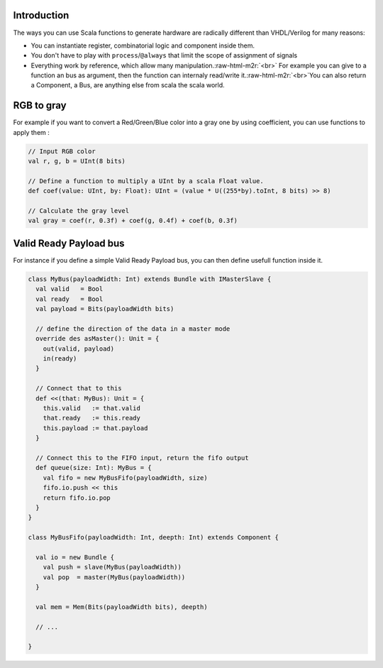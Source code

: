 .. role:: raw-html-m2r(raw)
   :format: html


Introduction
------------

The ways you can use Scala functions to generate hardware are radically different than VHDL/Verilog for many reasons:


* You can instantiate register, combinatorial logic and component inside them.
* You don't have to play with ``process``\ /\ ``@always`` that limit the scope of assignment of signals
* Everything work by reference, which allow many manipulation.\ :raw-html-m2r:`<br>` For example you can give to a function an bus as argument, then the function can internaly read/write it.\ :raw-html-m2r:`<br>`\ You can also return a Component, a Bus, are anything else from scala the scala world.

RGB to gray
-----------

For example if you want to convert a Red/Green/Blue color into a gray one by using coefficient, you can use functions to apply them :

.. code-block:: scala

   // Input RGB color
   val r, g, b = UInt(8 bits)

   // Define a function to multiply a UInt by a scala Float value.
   def coef(value: UInt, by: Float): UInt = (value * U((255*by).toInt, 8 bits) >> 8)

   // Calculate the gray level
   val gray = coef(r, 0.3f) + coef(g, 0.4f) + coef(b, 0.3f)

Valid Ready Payload bus
-----------------------

For instance if you define a simple Valid Ready Payload bus, you can then define usefull function inside it.

.. code-block:: scala

   class MyBus(payloadWidth: Int) extends Bundle with IMasterSlave {
     val valid   = Bool
     val ready   = Bool
     val payload = Bits(payloadWidth bits)

     // define the direction of the data in a master mode 
     override des asMaster(): Unit = {
       out(valid, payload)
       in(ready)
     }

     // Connect that to this
     def <<(that: MyBus): Unit = {
       this.valid   := that.valid
       that.ready   := this.ready
       this.payload := that.payload
     }

     // Connect this to the FIFO input, return the fifo output
     def queue(size: Int): MyBus = {
       val fifo = new MyBusFifo(payloadWidth, size)
       fifo.io.push << this
       return fifo.io.pop
     }
   }

   class MyBusFifo(payloadWidth: Int, deepth: Int) extends Component {

     val io = new Bundle {
       val push = slave(MyBus(payloadWidth))
       val pop  = master(MyBus(payloadWidth))
     }

     val mem = Mem(Bits(payloadWidth bits), deepth)

     // ...

   }
